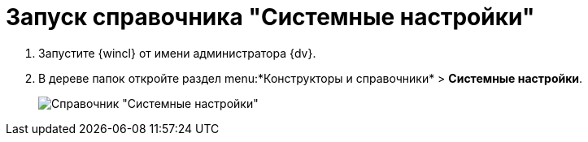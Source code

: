 = Запуск справочника "Системные настройки"

. Запустите {wincl} от имени администратора {dv}.
. В дереве папок откройте раздел menu:*Конструкторы и справочники* > *Системные настройки*.
+
image::Directory_systemsettings.png[Справочник "Системные настройки"]
